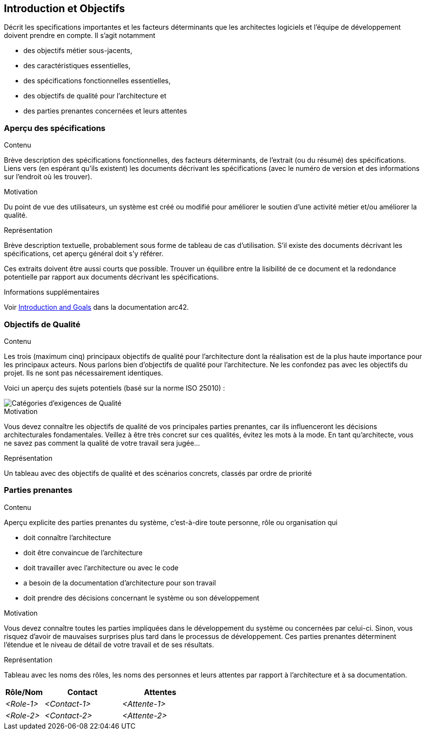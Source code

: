 ifndef::imagesdir[:imagesdir: ../images]

[[section-introduction-and-goals]]
== Introduction et Objectifs

[role="arc42help"]
****
Décrit les specifications importantes et les facteurs déterminants que les architectes logiciels et l'équipe de développement doivent prendre en compte.
Il s'agit notamment

* des objectifs métier sous-jacents,
* des caractéristiques essentielles, 
* des spécifications fonctionnelles essentielles,
* des objectifs de qualité pour l'architecture et
* des parties prenantes concernées et leurs attentes
****

=== Aperçu des spécifications

[role="arc42help"]
****
.Contenu
Brève description des spécifications fonctionnelles, des facteurs déterminants, de l'extrait (ou du résumé) des spécifications.
Liens vers (en espérant qu'ils existent) les documents décrivant les spécifications (avec le numéro de version et des informations sur l'endroit où les trouver).

.Motivation
Du point de vue des utilisateurs, un système est créé ou modifié pour
améliorer le soutien d'une activité métier et/ou améliorer la qualité.

.Représentation
Brève description textuelle, probablement sous forme de tableau de cas d'utilisation.
S'il existe des documents décrivant les spécifications, cet aperçu général doit s'y référer.

Ces extraits doivent être aussi courts que possible. Trouver un équilibre entre la lisibilité de ce document et la redondance potentielle par rapport aux documents décrivant les spécifications.


.Informations supplémentaires

Voir https://docs.arc42.org/section-1/[Introduction and Goals] dans la documentation arc42.

****

=== Objectifs de Qualité

[role="arc42help"]
****
.Contenu
Les trois (maximum cinq) principaux objectifs de qualité pour l'architecture dont la réalisation est de la plus haute importance pour les principaux acteurs.
Nous parlons bien d'objectifs de qualité pour l'architecture. Ne les confondez pas avec les objectifs du projet.
Ils ne sont pas nécessairement identiques.

Voici un aperçu des sujets potentiels (basé sur la norme ISO 25010) :

image::01_2_iso-25010-topics-EN.drawio.png["Catégories d'exigences de Qualité"]

.Motivation
Vous devez connaître les objectifs de qualité de vos principales parties prenantes, car ils influenceront les décisions architecturales fondamentales. 
Veillez à être très concret sur ces qualités, évitez les mots à la mode.
En tant qu'architecte, vous ne savez pas comment la qualité de votre travail sera jugée...

.Représentation
Un tableau avec des objectifs de qualité et des scénarios concrets, classés par ordre de priorité
****

=== Parties prenantes

[role="arc42help"]
****
.Contenu
Aperçu explicite des parties prenantes du système, c'est-à-dire toute personne, rôle ou organisation qui

* doit connaître l'architecture
* doit être convaincue de l'architecture
* doit travailler avec l'architecture ou avec le code
* a besoin de la documentation d'architecture pour son travail
* doit prendre des décisions concernant le système ou son développement

.Motivation
Vous devez connaître toutes les parties impliquées dans le développement du système ou concernées par celui-ci.
Sinon, vous risquez d'avoir de mauvaises surprises plus tard dans le processus de développement.
Ces parties prenantes déterminent l'étendue et le niveau de détail de votre travail et de ses résultats.

.Représentation
Tableau avec les noms des rôles, les noms des personnes et leurs attentes par rapport à l'architecture et à sa documentation.
****

[options="header",cols="1,2,2"]
|===
|Rôle/Nom|Contact|Attentes
| _<Role-1>_ | _<Contact-1>_ | _<Attente-1>_
| _<Role-2>_ | _<Contact-2>_ | _<Attente-2>_
|===
